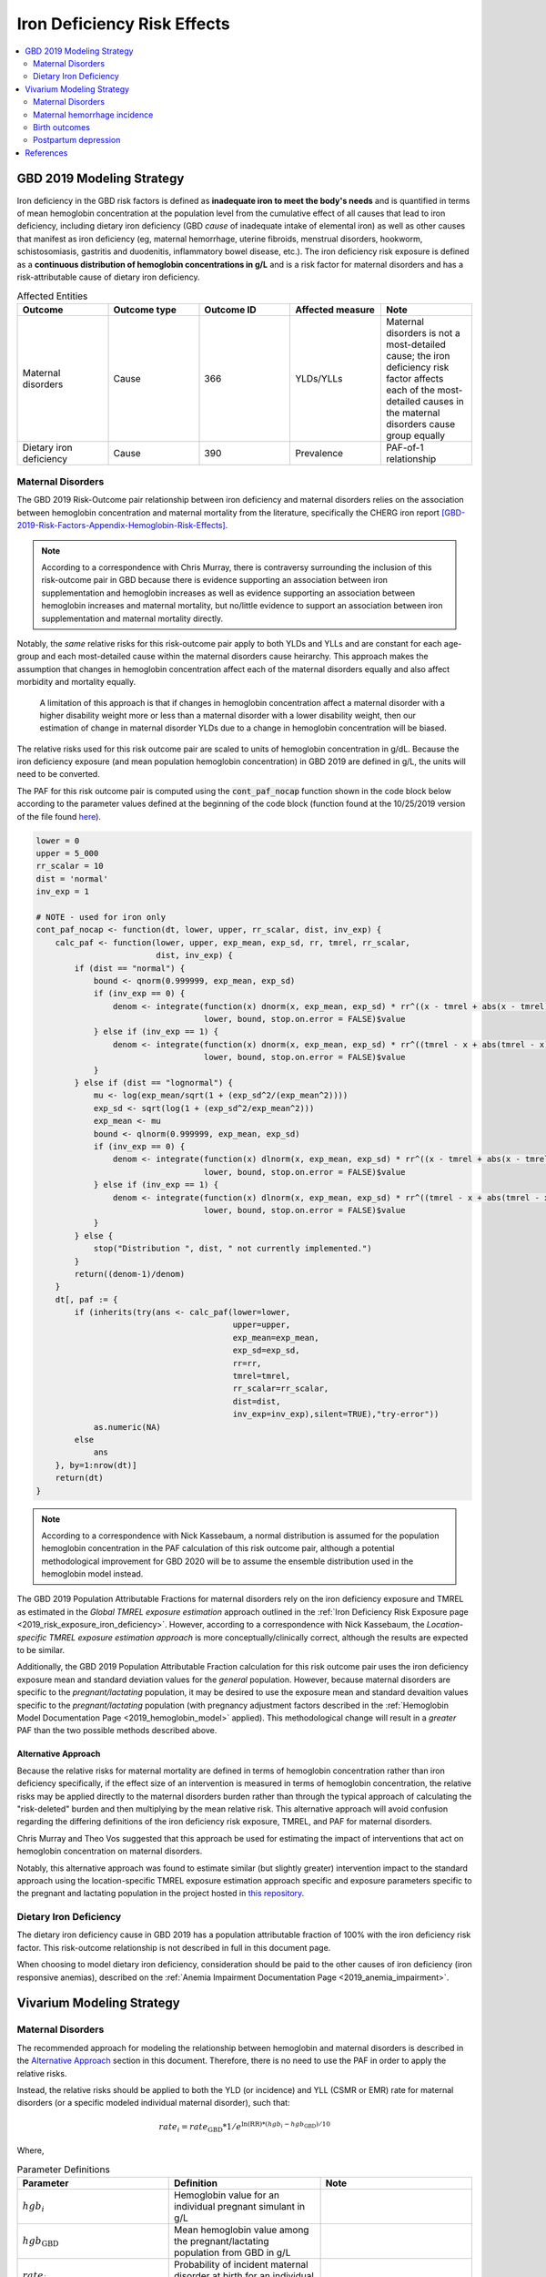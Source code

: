 .. _2019_risk_effect_iron_deficiency:

..
  Section title decorators for this document:

  ==============
  Document Title
  ==============

  Section Level 1
  ---------------

  Section Level 2
  +++++++++++++++

  Section Level 3
  ^^^^^^^^^^^^^^^

  Section Level 4
  ~~~~~~~~~~~~~~~

  Section Level 5
  '''''''''''''''

  The depth of each section level is determined by the order in which each
  decorator is encountered below. If you need an even deeper section level, just
  choose a new decorator symbol from the list here:
  https://docutils.sourceforge.io/docs/ref/rst/restructuredtext.html#sections
  And then add it to the list of decorators above.

============================
Iron Deficiency Risk Effects
============================

.. contents::
   :local:
   :depth: 2

GBD 2019 Modeling Strategy
--------------------------

Iron deficiency in the GBD risk factors is defined as **inadequate iron to meet the body's needs** and is quantified in terms of mean hemoglobin concentration at the population level from the cumulative effect of all causes that lead to iron deficiency, including dietary iron deficiency (GBD *cause* of inadequate intake of elemental iron) as well as other causes that manifest as iron deficiency (eg, maternal hemorrhage, uterine fibroids, menstrual disorders, hookworm, schistosomiasis, gastritis and duodenitis, inflammatory bowel disease, etc.). The iron deficiency risk exposure is defined as a **continuous distribution of hemoglobin concentrations in g/L** and is a risk factor for maternal disorders and has a risk-attributable cause of dietary iron deficiency.

.. image:: iron_risk_hierarchy.svg

.. list-table:: Affected Entities
   :widths: 5 5 5 5 5
   :header-rows: 1

   * - Outcome
     - Outcome type
     - Outcome ID
     - Affected measure
     - Note
   * - Maternal disorders
     - Cause
     - 366
     - YLDs/YLLs
     - Maternal disorders is not a most-detailed cause; the iron deficiency risk factor affects each of the most-detailed causes in the maternal disorders cause group equally
   * - Dietary iron deficiency
     - Cause
     - 390
     - Prevalence
     - PAF-of-1 relationship

Maternal Disorders
++++++++++++++++++

The GBD 2019 Risk-Outcome pair relationship between iron deficiency and maternal disorders relies on the association between hemoglobin concentration and maternal mortality from the literature, specifically the CHERG iron report [GBD-2019-Risk-Factors-Appendix-Hemoglobin-Risk-Effects]_.

.. note::

  According to a correspondence with Chris Murray, there is contraversy surrounding the inclusion of this risk-outcome pair in GBD because there is evidence supporting an association between iron supplementation and hemoglobin increases as well as evidence supporting an association between hemoglobin increases and maternal mortality, but no/little evidence to support an association between iron supplementation and maternal mortality directly.

Notably, the *same* relative risks for this risk-outcome pair apply to both YLDs and YLLs and are constant for each age-group and each most-detailed cause within the maternal disorders cause heirarchy. This approach makes the assumption that changes in hemoglobin concentration affect each of the maternal disorders equally and also affect morbidity and mortality equally.

  A limitation of this approach is that if changes in hemoglobin concentration affect a maternal disorder with a higher disability weight more or less than a maternal disorder with a lower disability weight, then our estimation of change in maternal disorder YLDs due to a change in hemoglobin concentration will be biased. 

.. todo::

  Include fiugre for cause hierarychy of maternal disorders

The relative risks used for this risk outcome pair are scaled to units of hemoglobin concentration in g/dL. Because the iron deficiency exposure (and mean population hemoglobin concentration) in GBD 2019 are defined in g/L, the units will need to be converted.

The PAF for this risk outcome pair is computed using the :code:`cont_paf_nocap` function shown in the code block below according to the parameter values defined at the beginning of the code block (function found at the 10/25/2019 version of the file found  `here <https://stash.ihme.washington.edu/projects/RF/repos/paf/browse/math.R#9-10,30>`_).

.. code-block::
  
  lower = 0
  upper = 5_000
  rr_scalar = 10
  dist = 'normal'
  inv_exp = 1

  # NOTE - used for iron only
  cont_paf_nocap <- function(dt, lower, upper, rr_scalar, dist, inv_exp) {
      calc_paf <- function(lower, upper, exp_mean, exp_sd, rr, tmrel, rr_scalar,
                           dist, inv_exp) {
          if (dist == "normal") {
              bound <- qnorm(0.999999, exp_mean, exp_sd)
              if (inv_exp == 0) {
                  denom <- integrate(function(x) dnorm(x, exp_mean, exp_sd) * rr^((x - tmrel + abs(x - tmrel))/2/rr_scalar),
                                     lower, bound, stop.on.error = FALSE)$value
              } else if (inv_exp == 1) {
                  denom <- integrate(function(x) dnorm(x, exp_mean, exp_sd) * rr^((tmrel - x + abs(tmrel - x))/2/rr_scalar),
                                     lower, bound, stop.on.error = FALSE)$value
              }
          } else if (dist == "lognormal") {
              mu <- log(exp_mean/sqrt(1 + (exp_sd^2/(exp_mean^2))))
              exp_sd <- sqrt(log(1 + (exp_sd^2/exp_mean^2)))
              exp_mean <- mu
              bound <- qlnorm(0.999999, exp_mean, exp_sd)
              if (inv_exp == 0) {
                  denom <- integrate(function(x) dlnorm(x, exp_mean, exp_sd) * rr^((x - tmrel + abs(x - tmrel))/2/rr_scalar),
                                     lower, bound, stop.on.error = FALSE)$value
              } else if (inv_exp == 1) {
                  denom <- integrate(function(x) dlnorm(x, exp_mean, exp_sd) * rr^((tmrel - x + abs(tmrel - x))/2/rr_scalar),
                                     lower, bound, stop.on.error = FALSE)$value
              }
          } else {
              stop("Distribution ", dist, " not currently implemented.")
          }
          return((denom-1)/denom)
      }
      dt[, paf := {
          if (inherits(try(ans <- calc_paf(lower=lower,
                                           upper=upper,
                                           exp_mean=exp_mean,
                                           exp_sd=exp_sd,
                                           rr=rr,
                                           tmrel=tmrel,
                                           rr_scalar=rr_scalar,
                                           dist=dist,
                                           inv_exp=inv_exp),silent=TRUE),"try-error"))
              as.numeric(NA)
          else
              ans
      }, by=1:nrow(dt)]
      return(dt)
  }

.. note::

  According to a correspondence with Nick Kassebaum, a normal distribution is assumed for the population hemoglobin concentration in the PAF calculation of this risk outcome pair, although a potential methodological improvement for GBD 2020 will be to assume the ensemble distribution used in the hemoglobin model instead.

The GBD 2019 Population Attributable Fractions for maternal disorders rely on the iron deficiency exposure and TMREL as estimated in the *Global TMREL exposure estimation* approach outlined in the :ref:`Iron Deficiency Risk Exposure page <2019_risk_exposure_iron_deficiency>`. However, according to a correspondence with Nick Kassebaum, the *Location-specific TMREL exposure estimation approach* is more conceptually/clinically correct, although the results are expected to be similar.

Additionally, the GBD 2019 Population Attributable Fraction calculation for this risk outcome pair uses the iron deficiency exposure mean and standard deviation values for the *general* population. However, because maternal disorders are specific to the *pregnant/lactating* population, it may be desired to use the exposure mean and standard devaition values specific to the *pregnant/lactating* population (with pregnancy adjustment factors described in the :ref:`Hemoglobin Model Documentation Page <2019_hemoglobin_model>` applied). This methodological change will result in a *greater* PAF than the two possible methods described above.

Alternative Approach
^^^^^^^^^^^^^^^^^^^^^^

Because the relative risks for maternal mortality are defined in terms of hemoglobin concentration rather than iron deficiency specifically, if the effect size of an intervention is measured in terms of hemoglobin concentration, the relative risks may be applied directly to the maternal disorders burden rather than through the typical approach of calculating the "risk-deleted" burden and then multiplying by the mean relative risk. This alternative approach will avoid confusion regarding the differing definitions of the iron deficiency risk exposure, TMREL, and PAF for maternal disorders.

Chris Murray and Theo Vos suggested that this approach be used for estimating the impact of interventions that act on hemoglobin concentration on maternal disorders.

Notably, this alternative approach was found to estimate similar (but slightly greater) intervention impact to the standard approach using the location-specific TMREL exposure estimation approach specific and exposure parameters specific to the pregnant and lactating population in the project hosted in `this repository <https://github.com/ihmeuw/sim_sci_maternal_anemia>`_.

Dietary Iron Deficiency
+++++++++++++++++++++++

The dietary iron deficiency cause in GBD 2019 has a population attributable fraction of 100% with the iron deficiency risk factor. This risk-outcome relationship is not described in full in this document page.

When choosing to model dietary iron deficiency, consideration should be paid to the other causes of iron deficiency (iron responsive anemias), described on the :ref:`Anemia Impairment Documentation Page <2019_anemia_impairment>`.

Vivarium Modeling Strategy
--------------------------

Maternal Disorders
++++++++++++++++++++

The recommended approach for modeling the relationship between hemoglobin and maternal disorders is described in the `Alternative Approach`_ section in this document. Therefore, there is no need to use the PAF in order to apply the relative risks.

Instead, the relative risks should be applied to both the YLD (or incidence) and YLL (CSMR or EMR) rate for maternal disorders (or a specific modeled individual maternal disorder), such that:

.. math:: 

    rate_i = rate_\text{GBD} * 1 / e^{\text{ln(RR)} * (hgb_i - hgb_\text{GBD})/10}

.. todo::

  Explain details of this equation and update formatting as requested by Nathaniel.

Where, 

.. list-table:: Parameter Definitions
   :widths: 5 5 5
   :header-rows: 1

   * - Parameter
     - Definition
     - Note
   * - :math:`hgb_i`
     - Hemoglobin value for an individual pregnant simulant in g/L
     - 
   * - :math:`hgb_\text{GBD}`
     - Mean hemoglobin value among the pregnant/lactating population from GBD in g/L
     - 
   * - :math:`rate_i`
     - Probability of incident maternal disorder at birth for an individual simulant
     - 
   * - :math:`rate_\text{GBD}`
     - Population-level probability of incident maternal disorder at birth for a simulant's demographic group
     - 
   * - :math:`RR`
     - Relative risks for iron deficiency and maternal disorders
     - Should be constant for all age-groups and causes within maternal disorders group, can choose any

.. list-table:: Relative Risks
   :widths: 5 5 5
   :header-rows: 1

   * - Exposure
     - Relative Risk
     - Note
   * - Per unit deficit of hemoglobin (g/dL)
     - 1.25 (95% UI: 1.09, 1.43)
     - Note unit change (exposure is defined in g/L). Defined as relative risk of maternal disorder morbidity/mortality associated with a 1 g/dL decrease in hemoglobin concentration. Included here for reference, but should be pulled directly from GBD for use in vivarium (rei_id=95, decomp_step='step4').

Validation and Verification Criteria
^^^^^^^^^^^^^^^^^^^^^^^^^^^^^^^^^^^^

Parameters that should be tracked for verification and validation include:

- Simulant pregnancy status (stratification preferred)
- Simulant hemoglobin concentration
- Simulant maternal disorder state

Simulants with higher hemoglobin concentrations should have lower maternal disorder rates (the specific difference in maternal disorder rates can be quanified for simulants with known hemoglobin concentrations).

If intervention causes increase in hemoglobin, the intervention scenario rate of maternal disorders should be lower than the baseline rate of maternal disorders.

Assumptions and Limitations
^^^^^^^^^^^^^^^^^^^^^^^^^^^

Notably, anemia is a sequela of maternal hemorrhage, which is a subcause of maternal disorders. Therefore, if a simulation model of an intervention that affects hemoglobin concentration evaluates both the impact on burden due to maternal disorders and the impact of YLDs due to anemia, it is possible that the impact on YLDs for anemia due to maternal hemorrhage will be double counted. This is likely a relative small portion of DALYs, but should be investigated and considered prior to implementation.

- We assume that the risk effect applies equally to YLDs as they do to YLLs (as does GBD). Given that the relative risks were measured according to mortality (not incidence or disability). Therefore, this modeling strategy assumes that hemoglobin decreases maternal disorder mortality entirely through a reduction of incidence with no effect on the case fatality rate without direct evidence to support this assumption. In fact, it could be possible that improvement in the risk exposure (shifting the distribution closer to the TMREL) would in fact *increase* YLDs due to an averted death due to maternal disorders that leads to living with maternal disorder disability.

- Application of the relative risks to maternal disorder YLDs assumes that the risk affects each subcause of maternal disorders equally. However, if the risk affects a subcause with low disability weights more than a cause with high disability weights, then we will be overestimating the effect of the risk on YLDs and vice versa.

Bias in the Population Attributable Fraction
~~~~~~~~~~~~~~~~~~~~~~~~~~~~~~~~~~~~~~~~~~~~

.. note::

  This section is not applicable because this modelling strategy does not depend on PAFs.

Maternal hemorrhage incidence
+++++++++++++++++++++++++++++++

.. note::

  This risk outcome pair is not included in GBD.

Hemoglobin level will act as a risk factor for :ref:`maternal hemorrhage incidence <2019_cause_maternal_hemorrhage_incidence>`. For the implementation of this risk effect, hemoglobin risk exposure will be defined as **dichotomous** based on a threshold of 70 grams per liter (severe anemia among pregnant women).

The relative risk for this risk factor will apply to the probability of experiencing an incident case of maternal hemorrhage at birth such that:

.. math::

  ratio_\text{hgb>70} = ratio_{overall} * (1 - PAF)

  ratio_\text{hgb<=70} = ratio_{overall} * (1 - PAF) * RR

Where,

.. list-table:: Intervention coverage parameter definitions
  :header-rows: 1

  * - Parameter
    - Description  
    - Value
    - Note
  * - :math:`ratio_{overall}`
    - Overall ratio of incident maternal hemorrhage per birth
    - Defined on the :ref:`maternal hemorrhage incidence page <2019_cause_maternal_hemorrhage_incidence>`
    - 
  * - :math:`PAF`
    - PAF of maternal hemorrhage incidence attributable to hemoglobin
    - :math:`\frac{RR * p_\text{hgb<=70} + (1 - p_\text{hgb<=70}) - 1}{RR * p_\text{hgb<=70} + (1 - p_\text{hgb<=70})}`
    - 
  * - :math:`RR`
    - Relative risk of maternal hemorrhage incidence for hemoglobin < 70 g/L
    - 3.54 (95% CI: 1.2, 10.4)
    - Lognormal distribution of uncertainty, [Omotayo-et-al-2021]_
  * - :math:`p_\text{hgb<=70}`
    - Proportion of pregnant women with hemoglobin less than 70 g/L
    - Age-specific draw-level values for the locations in the :ref:`IV iron simulation <2019_concept_model_vivarium_iv_iron>` available in `the CSV file hosted here <https://github.com/ihmeuw/vivarium_research_iv_iron/blob/main/parameter_aggregation/pregnant_proportion_with_hgb_below_70_age_specific.csv>`_.
    - Estimation of these values `performed in this notebook <https://github.com/ihmeuw/vivarium_research_iv_iron/blob/main/parameter_aggregation/aggregated_hgb_below_70.ipynb>`_. NOTE: these values were updated on 4/22/2022 to based on the custom validation targets rather than GBD impairment prevalence.

.. note::

  This strategy ignores the impact of hemoglobin on the case fatality rate of maternal hemorrhage 

Validation and Verification Criteria
^^^^^^^^^^^^^^^^^^^^^^^^^^^^^^^^^^^^

- :ref:`Maternal hemorrhage incidence <2019_cause_maternal_hemorrhage_incidence>` should continue to meet validation and verification criteria
- The relative risk of maternal hemorrhage incidence stratified by the hemoglobin level of 70 g/L should verify to the magnitude of the relative risk

Assumptions and limitations
^^^^^^^^^^^^^^^^^^^^^^^^^^^^^^^^^^^^

- This modeling strategy assumes that maternal hemorrhage case fatality rate is not associated with hemoglobin level.
- We are limited in our use of a dichotomous exposure for hemoglobin. There are suspected differences in maternal hemoglobin risk by hemoglobin levels above 70, although we are limited by data quality to inform this relationship.

Birth outcomes
+++++++++++++++

.. note::

  This risk outcome pair is not included in GBD.

Hemoglobin level will act as a risk factor for stillbirth, as described in the :ref:`pregnancy model document <other_models_pregnancy>`. For the implementation of this risk effect, hemoglobin risk exposure will be defined as **dichotomous** based on a threshold of 70 grams per liter (severe anemia among pregnant women). Notably, it is assumed that increased risk of stillbirth will result in decreased risk of live birth and vise versa, with no impact on the risk of abortion/miscarriage or ectopic pregnancy.

The relative risk for this risk factor will apply to the probability of experiencing still birth such that:

.. math::

  \text{stillbirth probability}_\text{hgb>70} = \text{stillbirth probability}_{overall} * (1 - PAF)

  \text{stillbirth probability}_\text{hgb<=70} = \text{stillbirth probability}_{overall} * (1 - PAF) * RR

And the probabilities of experiencing the remaining birth outcomes are as follows:

.. math:: 

  \text{other probability}_\text{hgb>70} = \text{other probability}_{overall}

  \text{other probability}_\text{hgb<=70} = \text{other probability}_{overall} 

  \text{live birth probability}_\text{hgb>70} = 1 - \text{stillbirth probability}_\text{hgb>70} - \text{other probability}_{overall}

  \text{live birth probability}_\text{hgb<=70} = 1 - \text{stillbirth probability}_\text{hgb<=70} - \text{other probability}_{overall}

Where,

.. list-table:: Intervention coverage parameter definitions
  :header-rows: 1

  * - Parameter
    - Description  
    - Value
    - Note
  * - :math:`\text{stillbirth probability}_{overall}`
    - Overall probability of a pregnancy resulting in a stillbirth
    - Defined on the :ref:`pregnancy model document <other_models_pregnancy>`
    - 
  * - :math:`PAF`
    - PAF of stillbirth probability attributable to hemoglobin
    - :math:`\frac{RR * p_\text{hgb<=70} + (1 - p_\text{hgb<=70}) - 1}{RR * p_\text{hgb<=70} + (1 - p_\text{hgb<=70})}`
    - 
  * - :math:`RR`
    - Relative risk of stillbirth for hemoglobin < 70 g/L
    - 3.87 (95% CI: 1.88, 8.06)
    - Lognormal distribution of uncertainty, [Young-et-al-2019]_
  * - :math:`p_\text{hgb<=70}`
    - Proportion of pregnant women with hemoglobin less than 70 g/L
    - Age-specific draw-level values for the locations in the :ref:`IV iron simulation <2019_concept_model_vivarium_iv_iron>` available in `the CSV file hosted here <https://github.com/ihmeuw/vivarium_research_iv_iron/blob/main/parameter_aggregation/pregnant_proportion_with_hgb_below_70_age_specific.csv>`_.
    - Estimation of these values `performed in this notebook <https://github.com/ihmeuw/vivarium_research_iv_iron/blob/main/parameter_aggregation/aggregated_hgb_below_70.ipynb>`_.

Validation and verification criteria
^^^^^^^^^^^^^^^^^^^^^^^^^^^^^^^^^^^^^

- The rate of each birth outcome should continue to validate to input data in the baseline scenario
- Birth outcome rates stratified by the hemoglobin level of 70 g/L (severe anemia during pregnancy) should verify to the magnitude of the risk effect

Assumptions and limitations
^^^^^^^^^^^^^^^^^^^^^^^^^^^^

- We assume there is only an association between severe anemia and stillbirth and not an association between mild or moderate anemia and stillbirth. This assumption is a result of data limitations as highlighted in [Young-et-al-2019]_

Postpartum depression
+++++++++++++++++++++++

.. todo::

  Complete this section

Validation and verification criteria
^^^^^^^^^^^^^^^^^^^^^^^^^^^^^^^^^^^^^

Assumptions and limitations
^^^^^^^^^^^^^^^^^^^^^^^^^^^^

References
----------

.. [GBD-2019-Risk-Factors-Appendix-Hemoglobin-Risk-Effects]

   Pages 178-180 in `Supplementary appendix 1 to the GBD 2019 Risk Factors Capstone <risk_factors_methods_appendix_>`_:

     **(GBD 2019 Risk Factors Capstone)** GBD 2019 Risk Factor Collaborators. :title:`Global burden of 87 risk factors in 204 countries and territories, 1990–2019: a systematic analysis for the Global Burden of Disease Study 2019`. Lancet 2020; 396: 1223-1249. DOI:
     https://doi.org/10.1016/S0140-6736(20)30752-2

.. _risk_factors_methods_appendix: https://www.thelancet.com/cms/10.1016/S0140-6736(20)30752-2/attachment/54711c7c-216e-485e-9943-8c6e25648e1e/mmc1.pdf


.. [Omotayo-et-al-2021]

    Omotayo, M. O., Abioye, A. I., Kuyebi, M., & Eke, A. C. (2021). Prenatal anemia and postpartum hemorrhage risk: A systematic review and meta‐analysis. Journal of Obstetrics and Gynaecology Research, 47(8), 2565–2576. https://doi.org/10.1111/jog.14834

.. [Young-et-al-2019]

  Young, M. F., Oaks, B. M., Tandon, S., Martorell, R., Dewey, K. G., & Wendt, A. S. (2019). Maternal hemoglobin concentrations across pregnancy and maternal and child health: A systematic review and meta‐analysis. Annals of the New York Academy of Sciences, 1450(1), 47–68. https://doi.org/10.1111/nyas.14093